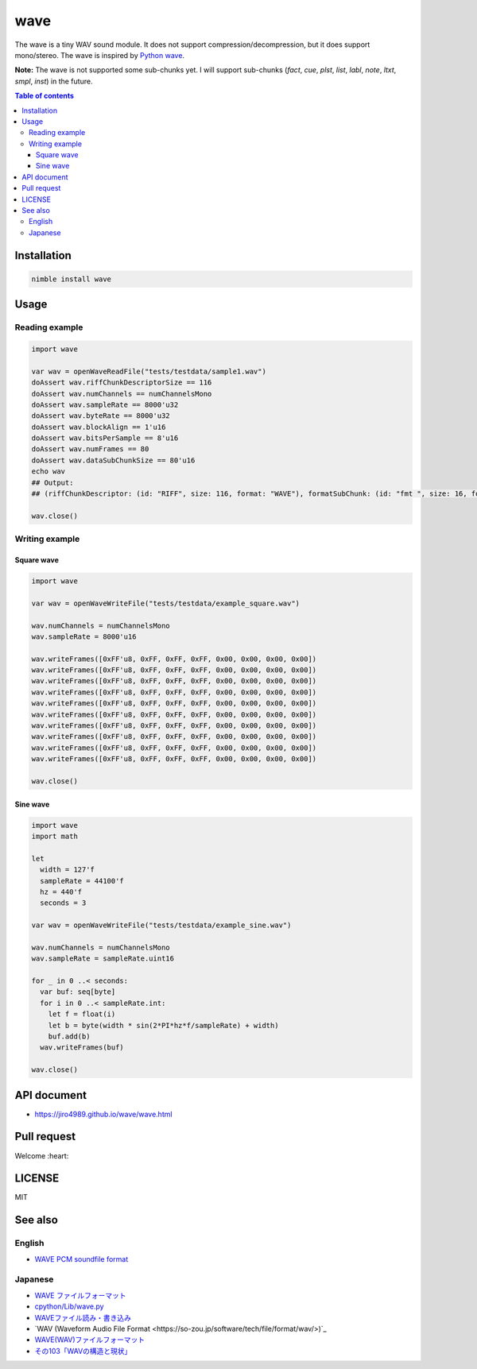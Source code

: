 ====
wave
====

|nimble-version| |nimble-install| |nimble-docs| |gh-actions|

The wave is a tiny WAV sound module.
It does not support compression/decompression, but it does support mono/stereo.
The wave is inspired by `Python wave <https://docs.python.org/3/library/wave.html>`_.

**Note:**
The wave is not supported some sub-chunks yet.
I will support sub-chunks (`fact`, `cue`, `plst`, `list`, `labl`, `note`, `ltxt`, `smpl`, `inst`) in the future.

.. contents:: Table of contents
   :depth: 3

Installation
============

.. code-block:: Bash

   nimble install wave

Usage
=====

Reading example
---------------

.. code-block:: nim

   import wave

   var wav = openWaveReadFile("tests/testdata/sample1.wav")
   doAssert wav.riffChunkDescriptorSize == 116
   doAssert wav.numChannels == numChannelsMono
   doAssert wav.sampleRate == 8000'u32
   doAssert wav.byteRate == 8000'u32
   doAssert wav.blockAlign == 1'u16
   doAssert wav.bitsPerSample == 8'u16
   doAssert wav.numFrames == 80
   doAssert wav.dataSubChunkSize == 80'u16
   echo wav
   ## Output:
   ## (riffChunkDescriptor: (id: "RIFF", size: 116, format: "WAVE"), formatSubChunk: (id: "fmt ", size: 16, format: 1, numChannels: 1, sampleRate: 8000, byteRate: 8000, blockAlign: 1, bitsPerSample: 8, extendedSize: 0, extended: @[]), dataSubChunk: (id: "data", size: 80, data: ...), audioStartPos: 44)

   wav.close()

Writing example
---------------

Square wave
^^^^^^^^^^^

.. code-block:: nim

   import wave

   var wav = openWaveWriteFile("tests/testdata/example_square.wav")

   wav.numChannels = numChannelsMono
   wav.sampleRate = 8000'u16

   wav.writeFrames([0xFF'u8, 0xFF, 0xFF, 0xFF, 0x00, 0x00, 0x00, 0x00])
   wav.writeFrames([0xFF'u8, 0xFF, 0xFF, 0xFF, 0x00, 0x00, 0x00, 0x00])
   wav.writeFrames([0xFF'u8, 0xFF, 0xFF, 0xFF, 0x00, 0x00, 0x00, 0x00])
   wav.writeFrames([0xFF'u8, 0xFF, 0xFF, 0xFF, 0x00, 0x00, 0x00, 0x00])
   wav.writeFrames([0xFF'u8, 0xFF, 0xFF, 0xFF, 0x00, 0x00, 0x00, 0x00])
   wav.writeFrames([0xFF'u8, 0xFF, 0xFF, 0xFF, 0x00, 0x00, 0x00, 0x00])
   wav.writeFrames([0xFF'u8, 0xFF, 0xFF, 0xFF, 0x00, 0x00, 0x00, 0x00])
   wav.writeFrames([0xFF'u8, 0xFF, 0xFF, 0xFF, 0x00, 0x00, 0x00, 0x00])
   wav.writeFrames([0xFF'u8, 0xFF, 0xFF, 0xFF, 0x00, 0x00, 0x00, 0x00])
   wav.writeFrames([0xFF'u8, 0xFF, 0xFF, 0xFF, 0x00, 0x00, 0x00, 0x00])

   wav.close()

Sine wave
^^^^^^^^^

.. code-block:: nim

   import wave
   import math

   let
     width = 127'f
     sampleRate = 44100'f
     hz = 440'f
     seconds = 3

   var wav = openWaveWriteFile("tests/testdata/example_sine.wav")

   wav.numChannels = numChannelsMono
   wav.sampleRate = sampleRate.uint16

   for _ in 0 ..< seconds:
     var buf: seq[byte]
     for i in 0 ..< sampleRate.int:
       let f = float(i)
       let b = byte(width * sin(2*PI*hz*f/sampleRate) + width)
       buf.add(b)
     wav.writeFrames(buf)

   wav.close()


API document
============

* https://jiro4989.github.io/wave/wave.html

Pull request
============

Welcome :heart:

LICENSE
=======

MIT

See also
========

English
-------

* `WAVE PCM soundfile format <http://soundfile.sapp.org/doc/WaveFormat/>`_

Japanese
--------

* `WAVE ファイルフォーマット <http://www.web-sky.org/program/other/wave.php>`_
* `cpython/Lib/wave.py <https://github.com/python/cpython/blob/3.8/Lib/wave.py>`_
* `WAVEファイル読み・書き込み <https://qiita.com/syuhei1008/items/0dd07489f58158fb4f83>`_
* `WAV (Waveform Audio File Format <https://so-zou.jp/software/tech/file/format/wav/>)`_
* `WAVE(WAV)ファイルフォーマット <https://uppudding.hatenadiary.org/entry/20071223/1198420222>`_
* `その103「WAVの構造と現状」 <https://bb.watch.impress.co.jp/cda/bbword/16386.html>`_

.. |gh-actions| image:: https://github.com/jiro4989/wave/workflows/build/badge.svg
   :target: https://github.com/jiro4989/wave/actions
.. |nimble-version| image:: https://nimble.directory/ci/badges/wave/version.svg
   :target: https://nimble.directory/ci/badges/wave/nimdevel/output.html
.. |nimble-install| image:: https://nimble.directory/ci/badges/wave/nimdevel/status.svg
   :target: https://nimble.directory/ci/badges/wave/nimdevel/output.html
.. |nimble-docs| image:: https://nimble.directory/ci/badges/wave/nimdevel/docstatus.svg
   :target: https://nimble.directory/ci/badges/wave/nimdevel/doc_build_output.html
